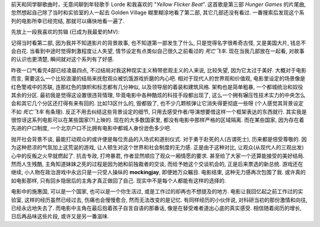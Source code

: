 .. title: Hunger Games 观后感
.. slug: hunger-games-guan-hou-gan
.. date: 2016-05-01 20:11:55 UTC+08:00
.. tags: 政治, 电影
.. category: 评论
.. link: 
.. description: 
.. type: text
.. author: YONG

前天和同学聊歌曲时，无意间聊到年轻歌手 Lorde 和我喜欢的 "*Yellow Flicker Beat*”. 这首歌是第三部 *Hunger Games* 的片尾曲, 忽然想起自己除了当时和实验室的人一起去 Golden Village 糊里糊涂地看了第二部, 其它几部还没有看过. 一番搜索后发现这个系列的电影所幸已经完结, 那就可以痛快地看一遍了.

.. TEASER_END

先放上一段我喜欢的剪辑 (已成为我最爱的MV):

.. youtube:: QnoXecGpq6g

记得当时看第二部, 因为我并不知道影片的背景故事, 也不知道第一部发生了什么, 只是觉得名字很希奇古怪, 又是美国大片, 钱总不会白花. 当看到中途时觉得刺激程度让人失望, 情节设定有点类似自己很久之前看过的 *死亡飞车*. 现在当我几部放在一起看, 对故事的认识也更清楚, 瞬间就对这个系列有了好感.

昨夜一口气看完4部已经凌晨四点, 不过结局对我这种现实主义稍带悲观主义的人来说, 比较失望, 因为它太过于美好. 大概对于电影而言, 需要这么一个比较浪漫的结局来抚慰观众被饥饿游戏折磨的内心吧. 相对于现代人的世界观和价值观, 电影里设定的场景像是红色警戒中的苏联, 连那红色的旗帜和标志都有几分神似, 以及领导层的着装和建筑风格. 架构也是简单粗暴, 一个都城统治和奴役其余的分区. 最初我是觉得这设置很违背情理, 毕竟电影中各种酷炫的科技手段都出现了, 这么一个拥有辗压性技术实力的中央怎么会和其它几个分区还打得有来有回的. 比如13区什么的, 毁都毁了, 也不少几颗核弹让它消失得更彻底一些呀 (个人感觉其背景设定不如 *死亡飞车* 有条理). 反正不用去纠结这些背景设定的细节, 只用去感受作者/导演想要借这样一个框架表达的东西就行. 其实我是很惊讶这系列电影可以在某些国家(?)上映的. 现在的大多数国家里, 都没有电影中那样严格的区域隔离. 而在某些国家, 因为存在着先进的户口制度, 一个北京户口不比拥有电影中都城人身份逊色多少吧.

抛开社会背景不谈, 最能打动观众的或许便是每位贡品的入场式和道别仪式. 对于勇于赴死的人(古谓死士), 历来都是倍受尊敬的. 因为这种悲凉的气氛加上这荒诞的游戏, 让人顿生对这个世界和社会制度的无力感. 正是由于这种对比, 让观众(从现代人的三观出发)心中的反叛之火早就燃起了. 抗击专政, 打垮暴君, 作者显然顺应了观众一厢情愿的要求. 甚至给了大家一个还算能接受的美好结局. 然而人生残酷, 主角知道妹妹之死的过程是因为她和前独裁者的交谈, 而给予她这个交谈机会的, 正是后来票选的新总统. 游戏还在继续, 小人物在政治游戏中永远只是一只受人操纵的 **mockingjay**, 即便她万众瞩目. 电影结束, 这种无力感再次包围了我. 或许真的如电影那样, 只有回乡隐居后的主角才真正做回了自己. 现实中不是每个人都能有这样的选择的.

电影中的施惠国, 可以是一个国家, 也可以是一个你生活过, 或是工作过的却再也不想提及的地方. 电影让我回忆起之前工作过的实验室, 这样的经历虽然已经过去, 伤痛也会慢慢愈合, 然而无法改变的是记忆. 有同样经历的小伙伴说, 对科研当初的那份激情和向往, 已经永远地失去了. 而电影中主角在最后抱着孩子自言自语的那番话, 像是在替受难者道出心底的真实感受. 相信随着阅历的增长, 日后再品味这些片段, 或许又是另一番滋味.
